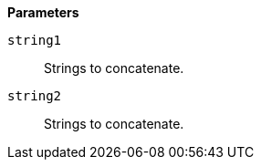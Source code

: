 // This is generated by ESQL's AbstractFunctionTestCase. Do no edit it. See ../README.md for how to regenerate it.

*Parameters*

`string1`::
Strings to concatenate.

`string2`::
Strings to concatenate.
